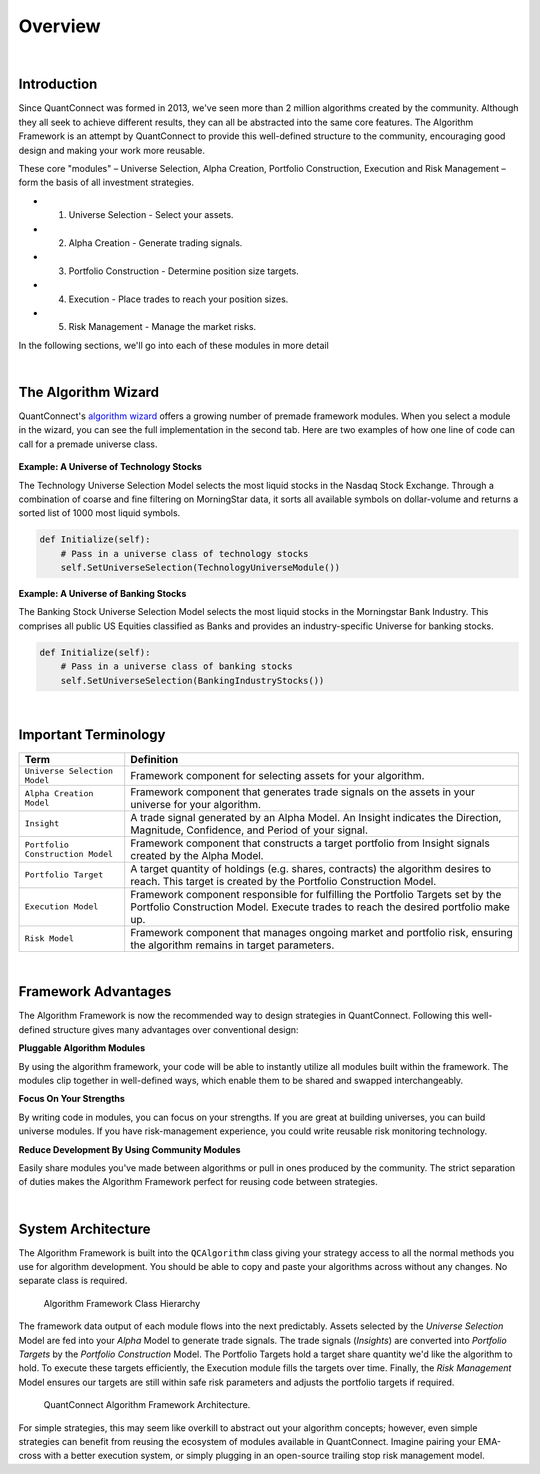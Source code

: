 .. _algorithm-framework-overview:

========
Overview
========

|

Introduction
=============
Since QuantConnect was formed in 2013, we've seen more than 2 million algorithms created by the community. Although they all seek to achieve different results, they can all be abstracted into the same core features. The Algorithm Framework is an attempt by QuantConnect to provide this well-defined structure to the community, encouraging good design and making your work more reusable.

These core "modules" – Universe Selection, Alpha Creation, Portfolio Construction, Execution and Risk Management – form the basis of all investment strategies.

* 1. Universe Selection - Select your assets.
* 2. Alpha Creation - Generate trading signals.
* 3. Portfolio Construction - Determine position size targets.
* 4. Execution - Place trades to reach your position sizes.
* 5. Risk Management - Manage the market risks.

In the following sections, we'll go into each of these modules in more detail

|

The Algorithm Wizard
====================

QuantConnect's `algorithm wizard <https://www.quantconnect.com/terminal/>`_ offers a growing number of premade framework modules. When you select a module in the wizard, you can see the full implementation in the second tab. Here are two examples of how one line of code can call for a premade universe class.

.. figure:: https://cdn.quantconnect.com/bootcamp/i/techuniverse_rev0.gif

**Example: A Universe of Technology Stocks**

The Technology Universe Selection Model selects the most liquid stocks in the Nasdaq Stock Exchange. Through a combination of coarse and fine filtering on MorningStar data, it sorts all available symbols on dollar-volume and returns a sorted list of 1000 most liquid symbols.

.. code-block::

    def Initialize(self):
        # Pass in a universe class of technology stocks
        self.SetUniverseSelection(TechnologyUniverseModule())

**Example: A Universe of Banking Stocks**

The Banking Stock Universe Selection Model selects the most liquid stocks in the Morningstar Bank Industry. This comprises all public US Equities classified as Banks and provides an industry-specific Universe for banking stocks.

.. code-block::

    def Initialize(self):
        # Pass in a universe class of banking stocks
        self.SetUniverseSelection(BankingIndustryStocks())

|

Important Terminology
=====================
.. list-table::
   :header-rows: 1

   * - Term
     - Definition

   * - ``Universe Selection Model``
     - Framework component for selecting assets for your algorithm.

   * - ``Alpha Creation Model``
     - Framework component that generates trade signals on the assets in your universe for your algorithm.

   * - ``Insight``
     - A trade signal generated by an Alpha Model. An Insight indicates the Direction, Magnitude, Confidence, and Period of your signal.

   * - ``Portfolio Construction Model``
     - Framework component that constructs a target portfolio from Insight signals created by the Alpha Model.

   * - ``Portfolio Target``
     - A target quantity of holdings (e.g. shares, contracts) the algorithm desires to reach. This target is created by the Portfolio Construction Model.

   * - ``Execution Model``
     - Framework component responsible for fulfilling the Portfolio Targets set by the Portfolio Construction Model. Execute trades to reach the desired portfolio make up.

   * - ``Risk Model``
     - Framework component that manages ongoing market and portfolio risk, ensuring the algorithm remains in target parameters.

|

Framework Advantages
====================
The Algorithm Framework is now the recommended way to design strategies in QuantConnect. Following this well-defined structure gives many advantages over conventional design:

**Pluggable Algorithm Modules**

By using the algorithm framework, your code will be able to instantly utilize all modules built within the framework. The modules clip together in well-defined ways, which enable them to be shared and swapped interchangeably.

**Focus On Your Strengths**

By writing code in modules, you can focus on your strengths. If you are great at building universes, you can build universe modules. If you have risk-management experience, you could write reusable risk monitoring technology.

**Reduce Development By Using Community Modules**

Easily share modules you've made between algorithms or pull in ones produced by the community. The strict separation of duties makes the Algorithm Framework perfect for reusing code between strategies.

|

System Architecture
===================
The Algorithm Framework is built into the ``QCAlgorithm`` class giving your strategy access to all the normal methods you use for algorithm development. You should be able to copy and paste your algorithms across without any changes. No separate class is required.

.. figure:: https://cdn.quantconnect.com/web/i/docs/algorithm-framework/class-structure_rev2.png

   Algorithm Framework Class Hierarchy

The framework data output of each module flows into the next predictably. Assets selected by the *Universe Selection* Model are fed into your *Alpha* Model to generate trade signals. The trade signals (*Insights*) are converted into *Portfolio Targets* by the *Portfolio Construction* Model. The Portfolio Targets hold a target share quantity we'd like the algorithm to hold. To execute these targets efficiently, the Execution module fills the targets over time. Finally, the *Risk Management* Model ensures our targets are still within safe risk parameters and adjusts the portfolio targets if required.

.. figure:: https://cdn.quantconnect.com/web/i/docs/algorithm-framework/algorithm-framework.png

   QuantConnect Algorithm Framework Architecture.

.. tabs::

   .. code-tab:: c#

        public class MyFrameworkAlgorithm : QCAlgorithm {
            public void Initialize() {
                // Setup Requested Modules
            }
        }

   .. code-tab:: py

        class MyFrameworkAlgorithm(QCAlgorithm):
            def Initialize(self):
                # Setup Requested Modules

For simple strategies, this may seem like overkill to abstract out your algorithm concepts; however, even simple strategies can benefit from reusing the ecosystem of modules available in QuantConnect. Imagine pairing your EMA-cross with a better execution system, or simply plugging in an open-source trailing stop risk management model.